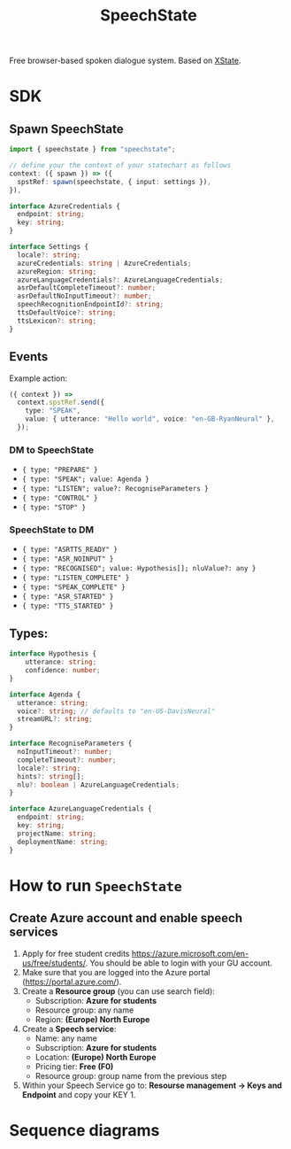 #+STARTUP: inlineimages
#+TITLE: SpeechState
[[https://www.npmjs.com/package/speechstate][file:https://badge.fury.io/js/speechstate.svg]]


Free browser-based spoken dialogue system. Based on [[https://github.com/statelyai/xstate][XState]]. 

* SDK

** Spawn SpeechState
#+begin_src typescript
  import { speechstate } from "speechstate";

  // define your the context of your statechart as follows
  context: ({ spawn }) => ({
    spstRef: spawn(speechstate, { input: settings }),
  }),
#+end_src

#+begin_src typescript
  interface AzureCredentials {
    endpoint: string;
    key: string;
  }

  interface Settings {
    locale?: string;
    azureCredentials: string | AzureCredentials;
    azureRegion: string;
    azureLanguageCredentials?: AzureLanguageCredentials;
    asrDefaultCompleteTimeout?: number;
    asrDefaultNoInputTimeout?: number;
    speechRecognitionEndpointId?: string;
    ttsDefaultVoice?: string;
    ttsLexicon?: string;
  }
#+end_src


** Events
Example action:
#+begin_src typescript
  ({ context }) =>
    context.spstRef.send({
      type: "SPEAK",
      value: { utterance: "Hello world", voice: "en-GB-RyanNeural" },
    });
#+end_src

*** DM to SpeechState
- ~{ type: "PREPARE" }~  
- ~{ type: "SPEAK"; value: Agenda }~ 
- ~{ type: "LISTEN"; value?: RecogniseParameters }~
- ~{ type: "CONTROL" }~
- ~{ type: "STOP" }~


*** SpeechState to DM
- ~{ type: "ASRTTS_READY" }~  
- ~{ type: "ASR_NOINPUT" }~
- ~{ type: "RECOGNISED"; value: Hypothesis[]; nluValue?: any }~
- ~{ type: "LISTEN_COMPLETE" }~
- ~{ type: "SPEAK_COMPLETE" }~ 
- ~{ type: "ASR_STARTED" }~ 
- ~{ type: "TTS_STARTED" }~ 
** Types:
#+begin_src typescript
  interface Hypothesis {
      utterance: string;
      confidence: number;
  }

  interface Agenda {
    utterance: string;
    voice?: string; // defaults to "en-US-DavisNeural"
    streamURL?: string;
  }

  interface RecogniseParameters {
    noInputTimeout?: number;
    completeTimeout?: number;
    locale?: string;
    hints?: string[];
    nlu?: boolean | AzureLanguageCredentials;
  }

  interface AzureLanguageCredentials {
    endpoint: string;
    key: string;
    projectName: string;
    deploymentName: string;
  }

#+end_src


* How to run ~SpeechState~
** Create Azure account and enable speech services
1. Apply for free student credits
   https://azure.microsoft.com/en-us/free/students/. You should be
   able to login with your GU account.
2. Make sure that you are logged into the Azure portal (https://portal.azure.com/).
3. Create a *Resource group* (you can use search field):
   - Subscription: *Azure for students*
   - Resource group: any name
   - Region: *(Europe) North Europe*
4. Create a *Speech service*:
   - Name: any name
   - Subscription: *Azure for students*
   - Location: *(Europe) North Europe*
   - Pricing tier: *Free (F0)*
   - Resource group: group name from the previous step
5. Within your Speech Service go to: *Resourse management → Keys and
   Endpoint* and copy your KEY 1.
* Sequence diagrams
#+begin_src plantuml :results output replace :file docs/diagrams/dm-speechstate.svg :exports results
  skinparam defaultFontName Helvetica
  participant       SpeechState       as SS
  hnote across: Initialization
  create SS
  DM -> SS : **spawn**
  DM -> SS : PREPARE
  SS --> DM : ASRTTS_READY
  hnote across: Speech Synthesis 
  DM -> SS : SPEAK
  activate SS
  SS --> DM : TTS_STARTED
  return SPEAK_COMPLETE
  hnote across: Speech Recognition
  DM -> SS : LISTEN
  activate SS
  SS --> DM : ASR_STARTED
  SS --> DM : RECOGNISED
  return LISTEN_COMPLETE
  DM -> SS : LISTEN
  activate SS
  SS --> DM : ASR_STARTED
  ... > noInputTimeout ...
  SS --> DM : ASR_NOINPUT
  return LISTEN_COMPLETE
#+end_src

#+RESULTS:
[[file:docs/diagrams/dm-speechstate.svg]]


